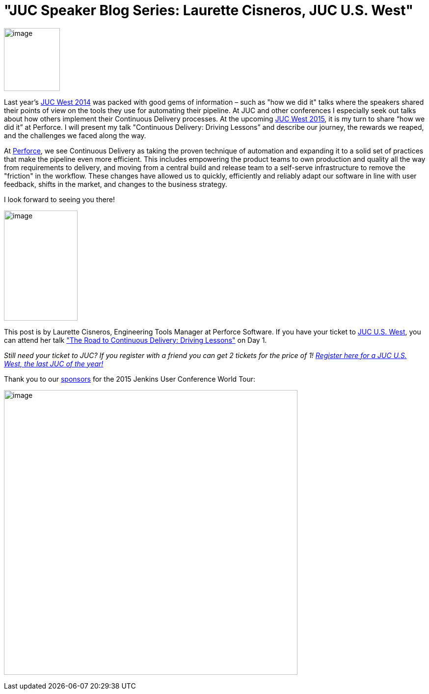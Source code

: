 = "JUC Speaker Blog Series: Laurette Cisneros, JUC U.S. West"
:page-layout: blog
:page-tags: general , jenkinsci
:page-author: hinman

image:https://jenkins-ci.org/sites/default/files/images/Jenkins_Butler_0.png[image,width=114,height=128] +


Last year's https://www.cloudbees.com/event/juc/2014/san-francisco[JUC West 2014] was packed with good gems of information – such as "how we did it" talks where the speakers shared their points of view on the tools they use for automating their pipeline. At JUC and other conferences I especially seek out talks about how others implement their Continuous Delivery processes. At the upcoming https://www.cloudbees.com/jenkins/juc-2015/us-west[JUC West 2015], it is my turn to share “how we did it” at Perforce. I will present my talk "Continuous Delivery: Driving Lessons” and describe our journey, the rewards we reaped, and the challenges we faced along the way.


At https://www.perforce.com/[Perforce], we see Continuous Delivery as taking the proven technique of automation and expanding it to a solid set of practices that make the pipeline even more efficient. This includes empowering the product teams to own production and quality all the way from requirements to delivery, and moving from a central build and release team to a self-serve infrastructure to remove the "friction" in the workflow. These changes have allowed us to quickly, efficiently and reliably adapt our software in line with user feedback, shifts in the market, and changes to the business strategy.


I look forward to seeing you there!


image:https://jenkins-ci.org/sites/default/files/images/cisneros_0.preview.jpg[image,width=150,height=224] +


This post is by Laurette Cisneros, Engineering Tools Manager at Perforce Software. If you have your ticket to https://www.cloudbees.com/jenkins/juc-2015/us-west[JUC U.S. West], you can attend her talk https://www.cloudbees.com/jenkins/juc-2015/abstracts/us-west/01-03-1500["The Road to Continuous Delivery: Driving Lessons"] on Day 1.


_Still need your ticket to JUC? If you register with a friend you can get 2 tickets for the price of 1! https://www.cloudbees.com/jenkins/juc-2015/us-west[Register here for a JUC U.S. West, the last JUC of the year!]_


Thank you to our https://www.cloudbees.com/jenkins/juc-2015/sponsors[sponsors] for the 2015 Jenkins User Conference World Tour:


image:https://jenkins-ci.org/sites/default/files/images/sponsors-06032015-02_0.png[image,width=598,height=579] +
